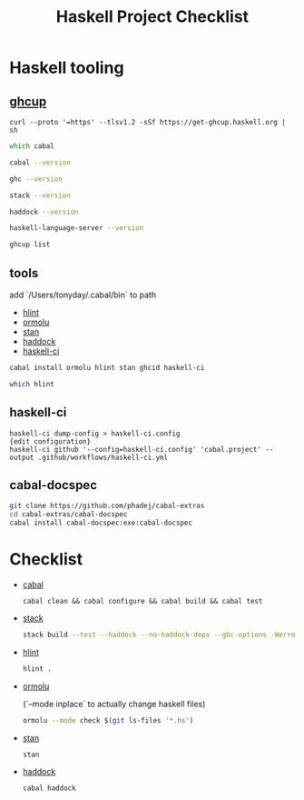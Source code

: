#+TITLE: Haskell Project Checklist
* Haskell tooling
** [[https://www.haskell.org/ghcup/][ghcup]]

#+begin_src
  curl --proto '=https' --tlsv1.2 -sSf https://get-ghcup.haskell.org | sh
#+end_src

#+begin_src zsh :results output
which cabal
#+end_src

#+RESULTS:
: /Users/tonyday/.ghcup/bin/cabal

#+begin_src zsh :results output
cabal --version
#+end_src

#+RESULTS:
: cabal-install version 3.4.0.0
: compiled using version 3.4.0.0 of the Cabal library

#+begin_src zsh :results output
ghc --version
#+end_src

#+RESULTS:
: The Glorious Glasgow Haskell Compilation System, version 8.10.4

#+begin_src zsh :results output
stack --version
#+end_src

#+RESULTS:
: Version 2.7.3, Git revision 7927a3aec32e2b2e5e4fb5be76d0d50eddcc197f x86_64 hpack-0.34.4

#+begin_src zsh :results output
haddock --version
#+end_src

#+RESULTS:
: Haddock version 2.24.0, (c) Simon Marlow 2006
: Ported to use the GHC API by David Waern 2006-2008

#+begin_src zsh :results output
haskell-language-server --version
#+end_src

#+RESULTS:
: haskell-language-server version: 1.3.0.0 (GHC: 9.0.1) (PATH: /Users/tonyday/.ghcup/bin/haskell-language-server-9.0.1~1.3.0) (GIT hash: e7c5e90b6df5dff2760d76169eddaea3bdd6a831)

#+begin_src zsh :results output
ghcup list
#+end_src

#+RESULTS:
#+begin_example
[92m[0m   Tool  Version        Tags                      Notes
[91m✗ [0m ghc   7.10.3         base-4.8.2.0
[91m✗ [0m ghc   8.0.2          base-4.9.1.0
[91m✗ [0m ghc   8.2.2          base-4.10.1.0
[91m✗ [0m ghc   8.4.1          base-4.11.0.0
[91m✗ [0m ghc   8.4.2          base-4.11.1.0
[91m✗ [0m ghc   8.4.3          base-4.11.1.0
[91m✗ [0m ghc   8.4.4          base-4.11.1.0
[91m✗ [0m ghc   8.6.1          base-4.12.0.0
[91m✗ [0m ghc   8.6.2          base-4.12.0.0
[91m✗ [0m ghc   8.6.3          base-4.12.0.0
[91m✗ [0m ghc   8.6.4          base-4.12.0.0             [92mhls-powered[0m
[91m✗ [0m ghc   8.6.5          base-4.12.0.0             [92mhls-powered[0m
[91m✗ [0m ghc   8.8.1          base-4.13.0.0
[91m✗ [0m ghc   8.8.2          base-4.13.0.0
[91m✗ [0m ghc   8.8.3          base-4.13.0.0             [92mhls-powered[0m
[92m✓ [0m ghc   8.8.4          base-4.13.0.0             [92mhls-powered[0m
[91m✗ [0m ghc   8.10.1         base-4.14.0.0
[91m✗ [0m ghc   8.10.2         base-4.14.1.0             [92mhls-powered[0m
[91m✗ [0m ghc   8.10.3         base-4.14.1.0             [92mhls-powered[0m
[92m✔✔[0m ghc   8.10.4         base-4.14.1.0             [92mhls-powered[0m
[91m✗ [0m ghc   8.10.5         base-4.14.2.0             [92mhls-powered[0m
[92m✓ [0m ghc   8.10.6         base-4.14.3.0
[91m✗ [0m ghc   8.10.7         [92mrecommended[0m,base-4.14.3.0
[92m✓ [0m ghc   9.0.1          [93mlatest[0m,base-4.15.0.0      [92mhls-powered[0m
[92m✓ [0m ghc   9.2.0.20210821 [91mprerelease[0m,base-4.16.0.0
[91m✗ [0m cabal 2.4.1.0
[91m✗ [0m cabal 3.0.0.0
[91m✗ [0m cabal 3.2.0.0
[92m✔✔[0m cabal 3.4.0.0        [93mlatest[0m,[92mrecommended[0m
[92m✓ [0m hls   1.1.0
[92m✓ [0m hls   1.2.0
[92m✔✔[0m hls   1.3.0          [93mlatest[0m,[92mrecommended[0m
[91m✗ [0m stack 2.5.1
[92m✓ [0m stack 2.7.1
[92m✔✔[0m stack 2.7.3          [93mlatest[0m,[92mrecommended[0m
[92m✔✔[0m ghcup 0.1.16.2       [93mlatest[0m,[92mrecommended[0m
#+end_example

** tools

add `/Users/tonyday/.cabal/bin` to path

- [[https://hackage.haskell.org/package/hlint][hlint]]
- [[https://hackage.haskell.org/package/ormolu][ormolu]]
- [[https://github.com/kowainik/stan#stan][stan]]
- [[https://hackage.haskell.org/package/haddock][haddock]]
- [[https://github.com/haskell-CI/haskell-ci][haskell-ci]]

#+begin_src sh
cabal install ormolu hlint stan ghcid haskell-ci
#+end_src

#+begin_src sh
which hlint
#+end_src

#+RESULTS:
: /Users/tonyday/.cabal/bin/hlint

** haskell-ci

#+begin_src
haskell-ci dump-config > haskell-ci.config
{edit configuration}
haskell-ci github '--config=haskell-ci.config' 'cabal.project' --output .github/workflows/haskell-ci.yml
#+end_src

** cabal-docspec

#+begin_src zsh
git clone https://github.com/phadej/cabal-extras
cd cabal-extras/cabal-docspec
cabal install cabal-docspec:exe:cabal-docspec
#+end_src

* Checklist
- [[https://www.haskell.org/cabal/][cabal]]
  #+begin_src zsh results: output
  cabal clean && cabal configure && cabal build && cabal test
  #+end_src
- [[https://docs.haskellstack.org/en/stable/README/][stack]]

  #+begin_src zsh :results output
  stack build --test --haddock --no-haddock-deps --ghc-options -Werror --ghc-options -Wcompat --ghc-options -Wincomplete-record-updates --ghc-options -Wincomplete-uni-patterns --ghc-options -Wredundant-constraints
  #+end_src
- [[https://hackage.haskell.org/package/hlint][hlint]]
  #+begin_src zsh :results output
  hlint .
  #+end_src
- [[https://hackage.haskell.org/package/ormolu][ormolu]]

  (`--mode inplace` to actually change haskell files)

  #+begin_src zsh :results output
  ormolu --mode check $(git ls-files '*.hs')
  #+end_src
- [[https://github.com/kowainik/stan#stan][stan]]
  #+begin_src zsh :results output
  stan
  #+end_src
- [[https://hackage.haskell.org/package/haddock][haddock]]
  #+begin_src zsh :results output
  cabal haddock
  #+end_src

